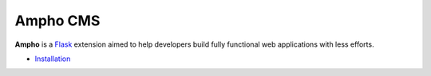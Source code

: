 Ampho CMS
=========

**Ampho** is a `Flask`_ extension aimed to help developers build fully functional web applications with less efforts.

* `Installation`_


.. _Flask: https://flask.palletsprojects.com/
.. _Installation: ./installation.rst
